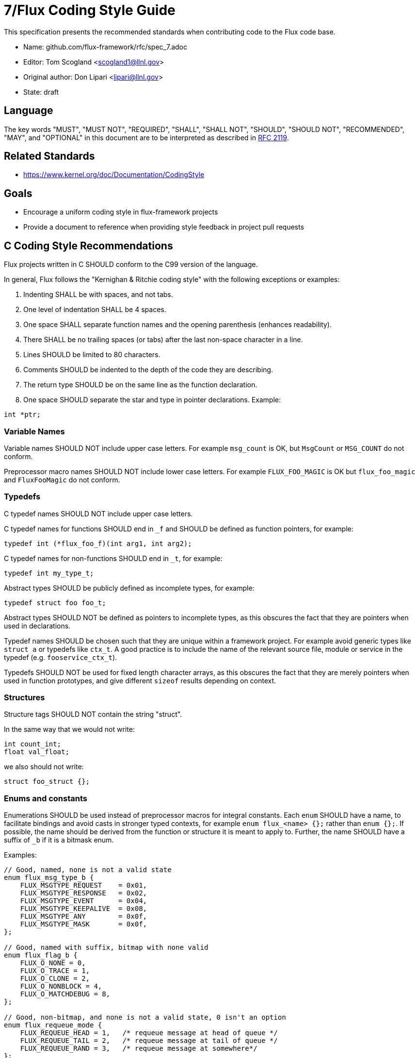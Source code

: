 7/Flux Coding Style Guide
=========================
ifdef::env-github[:outfilesuffix: .adoc]

This specification presents the recommended standards when contributing code to the Flux code base.

* Name: github.com/flux-framework/rfc/spec_7.adoc
* Editor: Tom Scogland <scogland1@llnl.gov>
* Original author: Don Lipari <lipari@llnl.gov>
* State: draft

== Language

The key words "MUST", "MUST NOT", "REQUIRED", "SHALL", "SHALL NOT", "SHOULD",
"SHOULD NOT", "RECOMMENDED", "MAY", and "OPTIONAL" in this document are to
be interpreted as described in http://tools.ietf.org/html/rfc2119[RFC 2119].

== Related Standards

* https://www.kernel.org/doc/Documentation/CodingStyle

== Goals

* Encourage a uniform coding style in flux-framework projects
* Provide a document to reference when providing style feedback in project pull requests

== C Coding Style Recommendations

Flux projects written in C SHOULD conform to the C99 version of the language.

In general, Flux follows the "Kernighan & Ritchie coding style" with the following exceptions or examples:

1. Indenting SHALL be with spaces, and not tabs.
2. One level of indentation SHALL be 4 spaces.
3. One space SHALL separate function names and the opening parenthesis (enhances readability).
4. There SHALL be no trailing spaces (or tabs) after the last non-space character in a line.
5. Lines SHOULD be limited to 80 characters.
6. Comments SHOULD be indented to the depth of the code they are describing.
7. The return type SHOULD be on the same line as the function declaration.
8. One space SHOULD separate the star and type in pointer declarations.  Example:
----
int *ptr;
----

=== Variable Names

Variable names SHOULD NOT include upper case letters.
For example `msg_count` is OK, but `MsgCount` or `MSG_COUNT` do not conform.

Preprocessor macro names SHOULD NOT include lower case letters. 
For example `FLUX_FOO_MAGIC` is OK but `flux_foo_magic` and `FluxFooMagic` do not conform.

=== Typedefs

C typedef names SHOULD NOT include upper case letters.

C typedef names for functions SHOULD end in `_f` and SHOULD be defined as function pointers, for example:

----
typedef int (*flux_foo_f)(int arg1, int arg2);
----

C typedef names for non-functions SHOULD end in `_t`, for example:

----
typedef int my_type_t;
----

Abstract types SHOULD be publicly defined as incomplete types, for example:

----
typedef struct foo foo_t;
----

Abstract types SHOULD NOT be defined as pointers to incomplete types, as
this obscures the fact that they are pointers when used in declarations.

Typedef names SHOULD be chosen such that they are unique within a framework project.
For example avoid generic types like `struct a` or typedefs like `ctx_t`. A good
practice is to include the name of the relevant source file, module or service in
the typedef (e.g. `fooservice_ctx_t`).

Typedefs SHOULD NOT be used for fixed length character arrays, as this
obscures the fact that they are merely pointers when used in function
prototypes, and give different `sizeof` results depending on context.


=== Structures

Structure tags SHOULD NOT contain the string "struct".

In the same way that we would not write:

[source,c]
----
int count_int;
float val_float;
----

we also should not write:

[source,c]
----
struct foo_struct {};
----

=== Enums and constants

Enumerations SHOULD be used instead of preprocessor macros for integral
constants. Each `enum` SHOULD have a name, to facilitate bindings and avoid
casts in stronger typed contexts, for example `enum flux_<name> {};` rather than
`enum {};`.  If possible, the name should be derived from the function or
structure it is meant to apply to.  Further, the name SHOULD have a suffix of
`_b` if it is a bitmask enum.

Examples:

[source, c]
----
// Good, named, none is not a valid state
enum flux_msg_type_b {
    FLUX_MSGTYPE_REQUEST    = 0x01,
    FLUX_MSGTYPE_RESPONSE   = 0x02,
    FLUX_MSGTYPE_EVENT      = 0x04,
    FLUX_MSGTYPE_KEEPALIVE  = 0x08,
    FLUX_MSGTYPE_ANY        = 0x0f,
    FLUX_MSGTYPE_MASK       = 0x0f,
};

// Good, named with suffix, bitmap with none valid
enum flux_flag_b {
    FLUX_O_NONE = 0,
    FLUX_O_TRACE = 1,
    FLUX_O_CLONE = 2,
    FLUX_O_NONBLOCK = 4,
    FLUX_O_MATCHDEBUG = 8,
};

// Good, non-bitmap, and none is not a valid state, 0 isn't an option
enum flux_requeue_mode {
    FLUX_REQUEUE_HEAD = 1,   /* requeue message at head of queue */
    FLUX_REQUEUE_TAIL = 2,   /* requeue message at tail of queue */
    FLUX_REQUEUE_RAND = 3,   /* requeue message at somewhere*/
};
----

In order to represent the full range of values, enums that use a zero for none
or similar SHOULD include an item with the value zero to represent that state.

=== Tools for C formatting

The flux-core repository includes a `.clang-format` file for use with
clang-format, and SHOULD be used for automated formatting if possible.

Those using vi will automatically follow some of the Flux style based on the presence of the following at the end of each file:

----
/*
 * vi:tabstop=4 shiftwidth=4 expandtab
 */
----

In vim, use the following to highlight whitespace errors:

----
let c_space_errors = 1
----

In emacs, add this to your custom-set-variables defs to highlight whitespace errors:

----
'(show-trailing-whitespace t)
----


== Python coding style

* Python code SHALL be formatted with the https://black.readthedocs.io/en/stable/the_black_code_style.html[Black code style].
